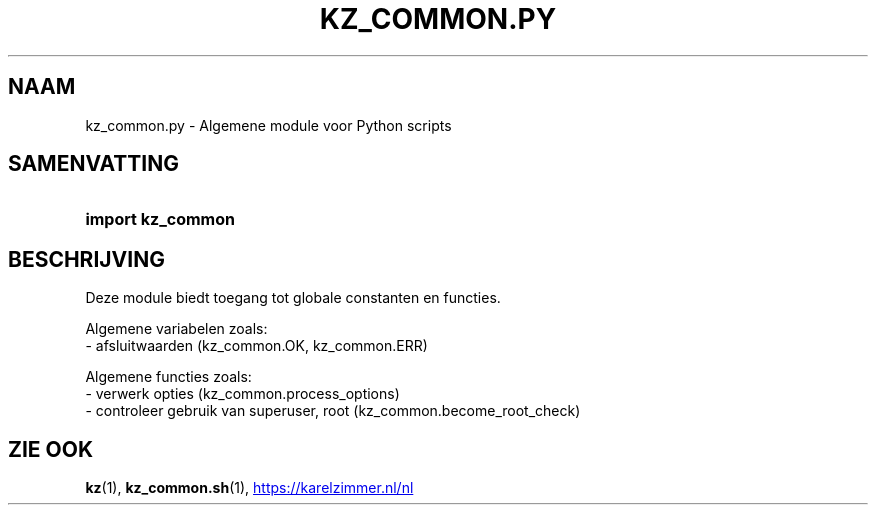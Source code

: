 .\"############################################################################
.\"# SPDX-FileComment: Man page for kz_common.py (Dutch)
.\"#
.\"# SPDX-FileCopyrightText: Karel Zimmer <info@karelzimmer.nl>
.\"# SPDX-License-Identifier: CC0-1.0
.\"############################################################################

.TH "KZ_COMMON.PY" "1" "4.2.1" "kz" "Gebruikersopdrachten"

.SH NAAM
kz_common.py - Algemene module voor Python scripts

.SH SAMENVATTING
.SY import\ kz_common
.YS

.SH BESCHRIJVING
Deze module biedt toegang tot globale constanten en functies.
.LP
Algemene variabelen zoals:
.br
- afsluitwaarden (kz_common.OK, kz_common.ERR)
.sp
Algemene functies zoals:
.br
- verwerk opties (kz_common.process_options)
.br
- controleer gebruik van superuser, root (kz_common.become_root_check)

.SH ZIE OOK
\fBkz\fR(1),
\fBkz_common.sh\fR(1),
.UR https://karelzimmer.nl/nl
.UE
